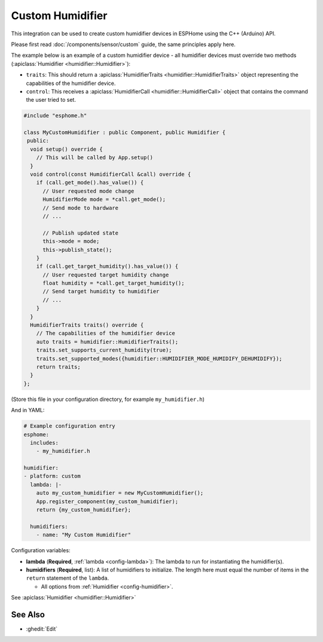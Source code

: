 Custom Humidifier
=================

This integration can be used to create custom humidifier devices in ESPHome
using the C++ (Arduino) API.

Please first read :doc:`/components/sensor/custom` guide,
the same principles apply here.

The example below is an example of a custom humidifier device - all humidifier devices must override
two methods (:apiclass:`Humidifier <humidifier::Humidifier>`):

- ``traits``: This should return a :apiclass:`HumidifierTraits <humidifier::HumidifierTraits>` object
  representing the capabilities of the humidifier device.
- ``control``: This receives a :apiclass:`HumidifierCall <humidifier::HumidifierCall>` object that contains
  the command the user tried to set.

.. code-block:: cpp

    #include "esphome.h"

    class MyCustomHumidifier : public Component, public Humidifier {
     public:
      void setup() override {
        // This will be called by App.setup()
      }
      void control(const HumidifierCall &call) override {
        if (call.get_mode().has_value()) {
          // User requested mode change
          HumidifierMode mode = *call.get_mode();
          // Send mode to hardware
          // ...

          // Publish updated state
          this->mode = mode;
          this->publish_state();
        }
        if (call.get_target_humidity().has_value()) {
          // User requested target humidity change
          float humidity = *call.get_target_humidity();
          // Send target humidity to humidifier
          // ...
        }
      }
      HumidifierTraits traits() override {
        // The capabilities of the humidifier device
        auto traits = humidifier::HumidifierTraits();
        traits.set_supports_current_humidity(true);
        traits.set_supported_modes({humidifier::HUMIDIFIER_MODE_HUMIDIFY_DEHUMIDIFY});
        return traits;
      }
    };

(Store this file in your configuration directory, for example ``my_humidifier.h``)

And in YAML:

.. code-block:: yaml

    # Example configuration entry
    esphome:
      includes:
        - my_humidifier.h

    humidifier:
    - platform: custom
      lambda: |-
        auto my_custom_humidifier = new MyCustomHumidifier();
        App.register_component(my_custom_humidifier);
        return {my_custom_humidifier};

      humidifiers:
        - name: "My Custom Humidifier"

Configuration variables:

- **lambda** (**Required**, :ref:`lambda <config-lambda>`): The lambda to run for instantiating the
  humidifier(s).
- **humidifiers** (**Required**, list): A list of humidifiers to initialize. The length here
  must equal the number of items in the ``return`` statement of the ``lambda``.

  - All options from :ref:`Humidifier <config-humidifier>`.

See :apiclass:`Humidifier <humidifier::Humidifier>`

See Also
--------

- :ghedit:`Edit`
